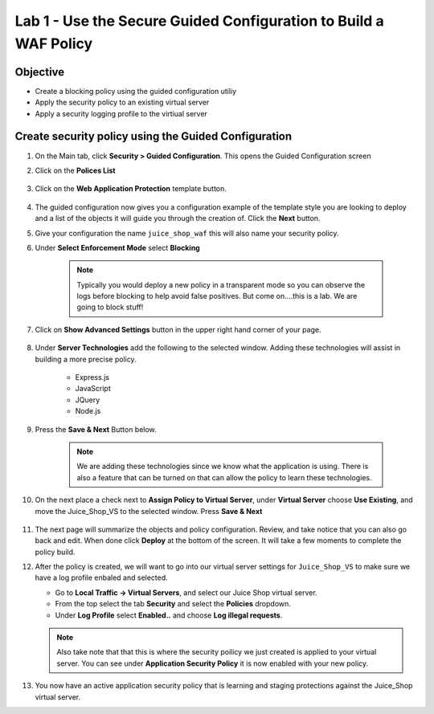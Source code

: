 Lab 1 - Use the Secure Guided Configuration to Build a WAF Policy
------------------------------------------------------------------------
Objective
~~~~~~~~~~~~~~~~

- Create a blocking policy using the guided configuration utiliy

- Apply the security policy to an existing virtual server

- Apply a security logging profile to the virtiual server

Create security policy using the Guided Configuration
~~~~~~~~~~~~~~~~~~~~~~~~~~~~~~~~~~~~~~~~~~~~~~~~~~~~~~~~~~~~~~~~

#. On the Main tab, click **Security > Guided Configuration**. This opens the Guided Configuration screen

#. Click on the **Polices List**

    .. image:: /_static/class9/webappbutton.png

#. Click on the **Web Application Protection** template button.

    .. image:: /_static/class9/webapptemplate.png

#. The guided configuration now gives you a configuration example of the template style you are looking to deploy and a list of the objects it will guide you through the creation of.  Click the  **Next** button.

#. Give your configuration the name ``juice_shop_waf`` this will also name your security policy.

#. Under **Select Enforcement Mode** select **Blocking**

    .. Note:: Typically you would deploy a new policy in a transparent mode so you can observe the logs before blocking to help avoid false positives.  But come on....this is a lab.  We are going to block stuff!  

#. Click on **Show Advanced Settings** button in the upper right hand corner of your page.

    .. image:: /_static/class9/advanced2.png

#. Under **Server Technologies** add the following to the selected window.  Adding these technologies will assist in building a more precise policy.

    - Express.js
    - JavaScript
    - JQuery
    - Node.js

#. Press the **Save & Next** Button below.  

    .. image:: /_static/class9/servertechnologies.png

    .. Note:: We are adding these technologies since we know what the application is using.  There is also a feature that can be turned on that can allow the policy to learn these technologies.

#. On the next place a check next to **Assign Policy to Virtual Server**, under **Virtual Server** choose **Use Existing**, and move the Juice_Shop_VS to the selected window.  Press **Save & Next**

    .. image:: /_static/class9/addvs.png

#. The next page will summarize the objects and policy configuration.  Review, and take notice that you can also go back and edit.  When done click **Deploy** at the bottom of the screen.  It will take a few moments to complete the policy build.

#.  After the policy is created, we will want to go into our virtual server settings for ``Juice_Shop_VS`` to make sure we have a log profile enbaled and selected.

    - Go to **Local Traffic -> Virtual Servers**, and select our Juice Shop virtual server.
    - From the top select the tab **Security** and select the **Policies** dropdown.
    - Under **Log Profile** select **Enabled..** and choose **Log illegal requests**.

    .. image:: /_static/class9/enablelogging.png

    .. Note:: Also take note that that this is where the security poilicy we just created is applied to your virtual server.  You can see under **Application Security Policy** it is now enabled with your new policy.
    
#.  You now have an active application security policy that is learning and staging protections against the Juice_Shop virtual server.  